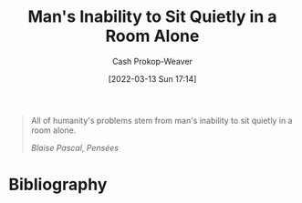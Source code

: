 :PROPERTIES:
:ID:       68e208ad-a4d6-403e-aae3-2ef207499d99
:LAST_MODIFIED: [2024-01-18 Thu 20:45]
:END:
#+title: Man's Inability to Sit Quietly in a Room Alone
#+hugo_custom_front_matter: :slug "68e208ad-a4d6-403e-aae3-2ef207499d99"
#+author: Cash Prokop-Weaver
#+date: [2022-03-13 Sun 17:14]
#+filetags: :quote:

#+begin_quote
All of humanity's problems stem from man's inability to sit quietly in a room alone.

/Blaise Pascal/, /Pensées/
#+end_quote

* Flashcards :noexport:
** All of humanity's problems {{stem from man's inability to sit quietly in a room alone.}@0} :fc:
:PROPERTIES:
:CREATED: [2022-11-22 Tue 11:05]
:FC_CREATED: 2022-11-22T19:06:07Z
:FC_TYPE:  cloze
:ID:       98886630-e591-4ab4-871e-2eaed0e606c7
:FC_CLOZE_MAX: 0
:FC_CLOZE_TYPE: deletion
:END:
:REVIEW_DATA:
| position | ease | box | interval | due                  |
|----------+------+-----+----------+----------------------|
|        0 | 2.20 |   8 |   322.64 | 2024-08-27T22:24:48Z |
:END:

*** Source
Blaise Pascal

* Bibliography
#+print_bibliography:
